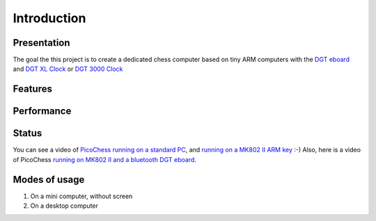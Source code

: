 Introduction
============

.. image :: https://lh5.googleusercontent.com/-uw57fAjEjDs/UHTKNhEuIVI/AAAAAAAAABQ/WT_rY9-uNss/

Presentation
------------

The goal the this project is to create a dedicated chess computer based on tiny ARM computers with the `DGT eboard <http://www.digitalgametechnology.com/index.php/products/electronic-boards>`_ and `DGT XL Clock <http://www.digitalgametechnology.com/index.php/products/clocks1/174-dgt-xl-red-beige>`_ or `DGT 3000 Clock <http://www.digitalgametechnology.com/index.php/products/clocks1/418-dgt3000>`_


Features
--------

Performance
-----------

Status
------

You can see a video of `PicoChess running on a standard PC <http://www.dailymotion.com/video/xt2eul_pichess_tech>`_, and `running on a MK802 II ARM key <http://www.dailymotion.com/video/xt4b85_pichess2_tech>`_ :-) Also, here is a video of PicoChess `running on MK802 II and a bluetooth DGT eboard <http://youtu.be/kWhmKEe6aBU>`_.


Modes of usage
--------------

#. On a mini computer, without screen

#. On a desktop computer


